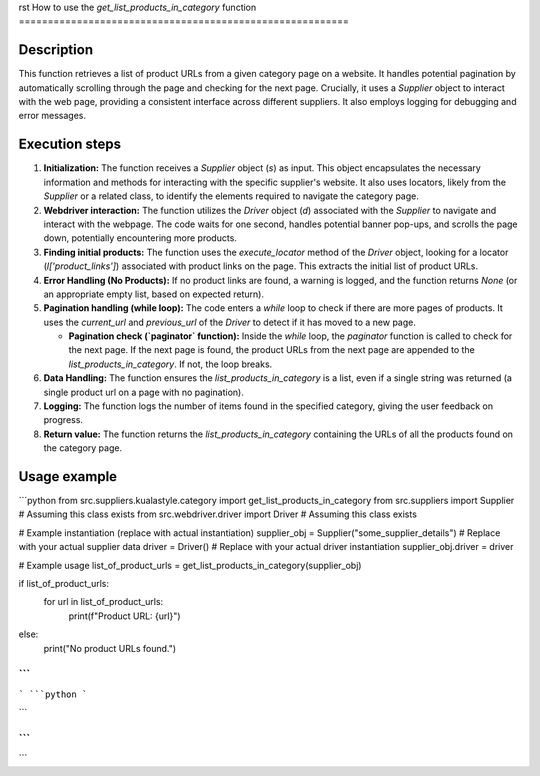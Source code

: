 rst
How to use the `get_list_products_in_category` function
=========================================================

Description
-------------------------
This function retrieves a list of product URLs from a given category page on a website.  It handles potential pagination by automatically scrolling through the page and checking for the next page.  Crucially, it uses a `Supplier` object to interact with the web page, providing a consistent interface across different suppliers.  It also employs logging for debugging and error messages.

Execution steps
-------------------------
1. **Initialization:** The function receives a `Supplier` object (`s`) as input. This object encapsulates the necessary information and methods for interacting with the specific supplier's website.  It also uses locators, likely from the `Supplier` or a related class, to identify the elements required to navigate the category page.

2. **Webdriver interaction:** The function utilizes the `Driver` object (`d`) associated with the `Supplier` to navigate and interact with the webpage. The code waits for one second, handles potential banner pop-ups, and scrolls the page down, potentially encountering more products.

3. **Finding initial products:** The function uses the `execute_locator` method of the `Driver` object, looking for a locator (`l['product_links']`) associated with product links on the page. This extracts the initial list of product URLs.

4. **Error Handling (No Products):** If no product links are found, a warning is logged, and the function returns `None` (or an appropriate empty list, based on expected return).

5. **Pagination handling (while loop):** The code enters a `while` loop to check if there are more pages of products. It uses the `current_url` and `previous_url` of the `Driver` to detect if it has moved to a new page.

   - **Pagination check (`paginator` function):**  Inside the `while` loop, the `paginator` function is called to check for the next page. If the next page is found, the product URLs from the next page are appended to the `list_products_in_category`. If not, the loop breaks.

6. **Data Handling:** The function ensures the `list_products_in_category` is a list, even if a single string was returned (a single product url on a page with no pagination).

7. **Logging:** The function logs the number of items found in the specified category, giving the user feedback on progress.

8. **Return value:** The function returns the `list_products_in_category` containing the URLs of all the products found on the category page.

Usage example
-------------------------
```python
from src.suppliers.kualastyle.category import get_list_products_in_category
from src.suppliers import Supplier  # Assuming this class exists
from src.webdriver.driver import Driver  # Assuming this class exists


# Example instantiation (replace with actual instantiation)
supplier_obj = Supplier("some_supplier_details")  # Replace with your actual supplier data
driver = Driver()  # Replace with your actual driver instantiation
supplier_obj.driver = driver

# Example usage
list_of_product_urls = get_list_products_in_category(supplier_obj)

if list_of_product_urls:
    for url in list_of_product_urls:
        print(f"Product URL: {url}")
else:
    print("No product URLs found.")
```
```
```
```python
```

```


```
```
```